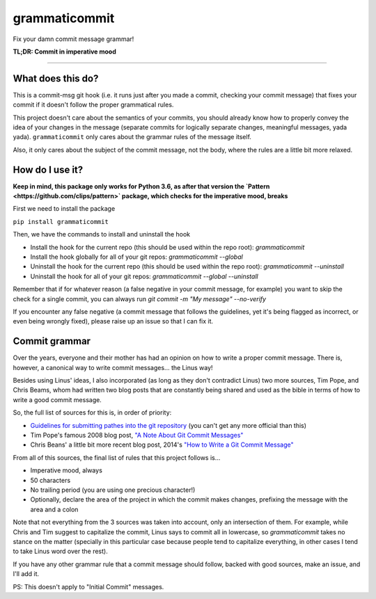 ==============
grammaticommit
==============

Fix your damn commit message grammar!

.. image:: https://badge.fury.io/py/grammaticommit.svg
    :target: https://badge.fury.io/py/grammaticommit

**TL;DR: Commit in imperative mood**

------------

What does this do?
------------------

This is a commit-msg git hook (i.e. it runs just after you made a
commit, checking your commit message) that fixes your commit if it
doesn't follow the proper grammatical rules.

This project doesn't care about the semantics of your commits, you
should already know how to properly convey the idea of your changes in
the message (separate commits for logically separate changes, meaningful
messages, yada yada). ``grammaticommit`` only cares about the grammar
rules of the message itself.

Also, it only cares about the subject of the commit message, not the
body, where the rules are a little bit more relaxed.

How do I use it?
--------------------

**Keep in mind, this package only works for Python 3.6, as after that version the `Pattern <https://github.com/clips/pattern>` package, which checks for the imperative mood, breaks**

First we need to install the package

``pip install grammaticommit``

Then, we have the commands to install and uninstall the hook

- Install the hook for the current repo (this should be used within the repo root): `grammaticommit`

- Install the hook globally for all of your git repos: `grammaticommit --global`

- Uninstall the hook for the current repo (this should be used within the repo root): `grammaticommit --uninstall`

- Uninstall the hook for all of your git repos: `grammaticommit --global --uninstall`

Remember that if for whatever reason (a false negative in your commit message, for example) you want to skip the check for a single commit, you can always run `git commit -m "My message" --no-verify`

If you encounter any false negative (a commit message that follows the guidelines, yet it's being flagged as incorrect, or even being wrongly fixed), please raise up an issue so that I can fix it.

Commit grammar
--------------

Over the years, everyone and their mother has had an opinion on how to
write a proper commit message. There is, however, a canonical way to
write commit messages... the Linus way!

Besides using Linus' ideas, I also incorporated (as long as they don't
contradict Linus) two more sources, Tim Pope, and Chris Beams, whom had
written two blog posts that are constantly being shared and used as the
bible in terms of how to write a good commit message.

So, the full list of sources for this is, in order of priority:

-  `Guidelines for submitting pathes into the git
   repository <https://git.kernel.org/pub/scm/git/git.git/tree/Documentation/SubmittingPatches?id=HEAD#n133>`__
   (you can't get any more official than this)

-  Tim Pope's famous 2008 blog post, `"A Note About Git Commit
   Messages" <https://tbaggery.com/2008/04/19/a-note-about-git-commit-messages.html>`__

-  Chris Beans' a little bit more recent blog post, 2014's `"How to
   Write a Git Commit
   Message" <https://chris.beams.io/posts/git-commit/>`__

From all of this sources, the final list of rules that this project
follows is...

-  Imperative mood, always

-  50 characters

-  No trailing period (you are using one precious character!)

-  Optionally, declare the area of the project in which the commit makes
   changes, prefixing the message with the area and a colon

Note that not everything from the 3 sources was taken into account, only
an intersection of them. For example, while Chris and Tim suggest to
capitalize the commit, Linus says to commit all in lowercase, so
`grammaticommit` takes no stance on the matter (specially in this
particular case because people tend to capitalize everything, in other
cases I tend to take Linus word over the rest).

If you have any other grammar rule that a commit message should follow,
backed with good sources, make an issue, and I'll add it.

PS: This doesn't apply to "Initial Commit" messages.
